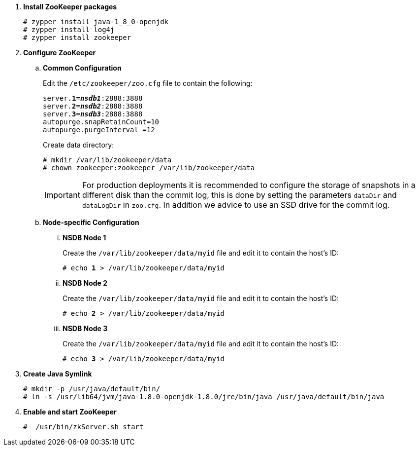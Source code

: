 . *Install ZooKeeper packages*
+
====
[source]
----
# zypper install java-1_8_0-openjdk
# zypper install log4j
# zypper install zookeeper
----
====

. *Configure ZooKeeper*
+
====
.. *Common Configuration*
+
Edit the `/etc/zookeeper/zoo.cfg` file to contain the following:
+
[literal,subs="quotes"]
----
server.*1*=*_nsdb1_*:2888:3888
server.*2*=*_nsdb2_*:2888:3888
server.*3*=*_nsdb3_*:2888:3888
autopurge.snapRetainCount=10
autopurge.purgeInterval =12
----
+
Create data directory:
+
[source]
----
# mkdir /var/lib/zookeeper/data
# chown zookeeper:zookeeper /var/lib/zookeeper/data
----
+
[IMPORTANT]
For production deployments it is recommended to configure the storage of
snapshots in a different disk than the commit log, this is done by setting
the parameters `dataDir` and `dataLogDir` in `zoo.cfg`. In addition we
advice to use an SSD drive for the commit log.

.. *Node-specific Configuration*

... *NSDB Node 1*
+
Create the `/var/lib/zookeeper/data/myid` file and edit it to contain the host's ID:
+
[literal,subs="quotes"]
----
# echo *1* > /var/lib/zookeeper/data/myid
----

... *NSDB Node 2*
+
Create the `/var/lib/zookeeper/data/myid` file and edit it to contain the host's ID:
+
[literal,subs="quotes"]
----
# echo *2* > /var/lib/zookeeper/data/myid
----

... *NSDB Node 3*
+
Create the `/var/lib/zookeeper/data/myid` file and edit it to contain the host's ID:
+
[literal,subs="quotes"]
----
# echo *3* > /var/lib/zookeeper/data/myid
----
====

. *Create Java Symlink*
+
====
[source]
----
# mkdir -p /usr/java/default/bin/
# ln -s /usr/lib64/jvm/java-1.8.0-openjdk-1.8.0/jre/bin/java /usr/java/default/bin/java
----
====

. *Enable and start ZooKeeper*
+
====
[source]
----
#  /usr/bin/zkServer.sh start
----
====
